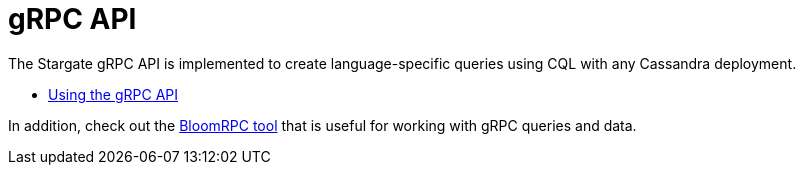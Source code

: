 = gRPC API

The Stargate gRPC API is implemented to create language-specific queries
using CQL with any Cassandra deployment.

* xref:gRPC-using.adoc[Using the gRPC API]
// * xref:gRPC-client-creation.adoc[Creating new Stargate gRPC clients]

In addition, check out the xref:ROOT:tooling.adoc#_bloomrpc_resources[BloomRPC tool]
that is useful for working with gRPC queries and data.

